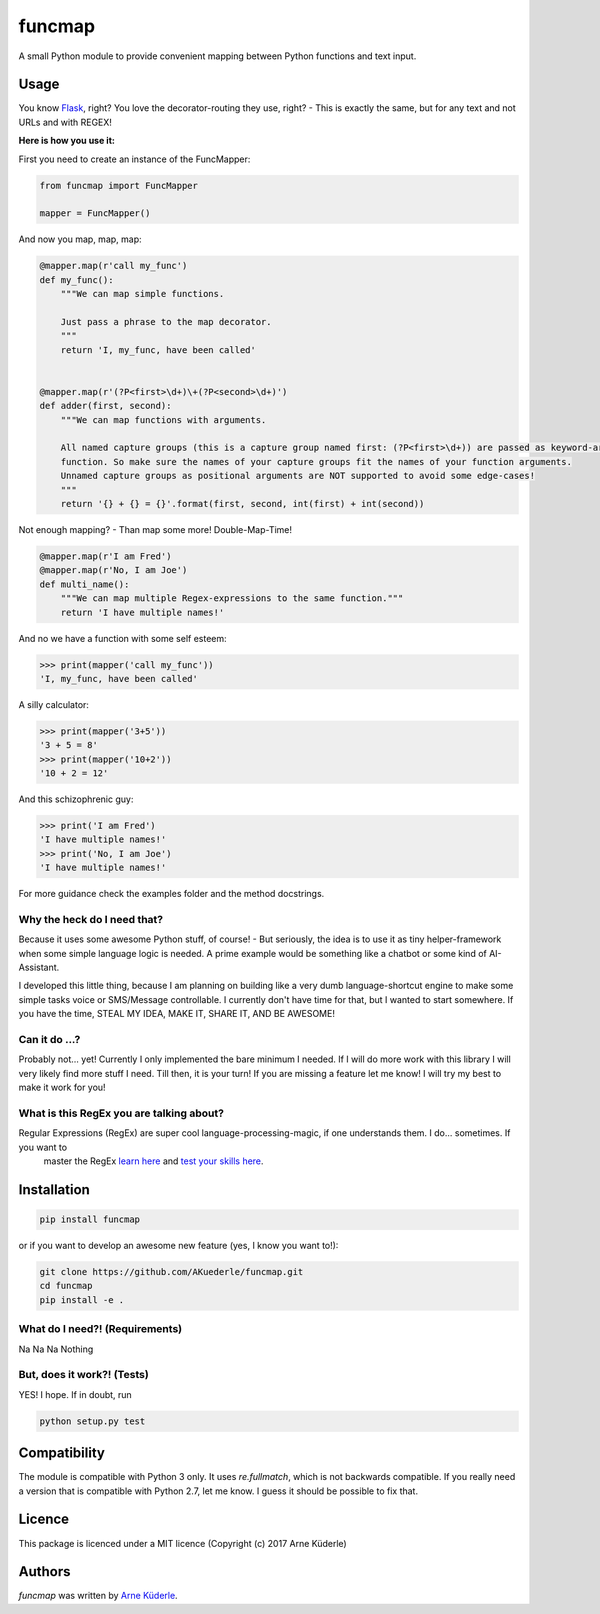 funcmap
=======

.. image:: https://img.shields.io/pypi/v/funcmap.svg
    :target: https://pypi.python.org/pypi/funcmap
    :alt: Latest PyPI version

.. image:: https://img.shields.io/travis/AKuederle/funcmap.png
   :target: 'https://travis-ci.org/AKuederle/funcmap'
   :alt: Latest Travis CI build status

A small Python module to provide convenient mapping between Python functions and text input.

Usage
-----
You know Flask_, right? You love the decorator-routing they use, right? - This is exactly the same, but for any text and
not URLs and with REGEX!

.. _Flask: http://flask.pocoo.org/

**Here is how you use it:**

First you need to create an instance of the FuncMapper:

.. code-block:: python

    from funcmap import FuncMapper

    mapper = FuncMapper()

And now you map, map, map:

.. code-block:: python

    @mapper.map(r'call my_func')
    def my_func():
        """We can map simple functions.

        Just pass a phrase to the map decorator.
        """
        return 'I, my_func, have been called'


    @mapper.map(r'(?P<first>\d+)\+(?P<second>\d+)')
    def adder(first, second):
        """We can map functions with arguments.

        All named capture groups (this is a capture group named first: (?P<first>\d+)) are passed as keyword-arguments to
        function. So make sure the names of your capture groups fit the names of your function arguments.
        Unnamed capture groups as positional arguments are NOT supported to avoid some edge-cases!
        """
        return '{} + {} = {}'.format(first, second, int(first) + int(second))

Not enough mapping? - Than map some more! Double-Map-Time!

.. code-block:: python

    @mapper.map(r'I am Fred')
    @mapper.map(r'No, I am Joe')
    def multi_name():
        """We can map multiple Regex-expressions to the same function."""
        return 'I have multiple names!'

And no we have a function with some self esteem:

.. code-block:: python

    >>> print(mapper('call my_func'))
    'I, my_func, have been called'

A silly calculator:

.. code-block:: python

    >>> print(mapper('3+5'))
    '3 + 5 = 8'
    >>> print(mapper('10+2'))
    '10 + 2 = 12'

And this schizophrenic guy:

.. code-block:: python

    >>> print('I am Fred')
    'I have multiple names!'
    >>> print('No, I am Joe')
    'I have multiple names!'

For more guidance check the examples folder and the method docstrings.

Why the heck do I need that?
^^^^^^^^^^^^^^^^^^^^^^^^^^^^
Because it uses some awesome Python stuff, of course! - But seriously, the idea is to use it as tiny helper-framework
when some simple language logic is needed. A prime example would be something like a chatbot or some kind of AI-Assistant.

I developed this little thing, because I am planning on building like a very dumb language-shortcut engine to make some
simple tasks voice or SMS/Message controllable. I currently don't have time for that, but I wanted to start somewhere.
If you have the time, STEAL MY IDEA, MAKE IT, SHARE IT, AND BE AWESOME!

Can it do ...?
^^^^^^^^^^^^^^
Probably not... yet! Currently I only implemented the bare minimum I needed. If I will do more work with this library I
will very likely find more stuff I need. Till then, it is your turn! If you are missing a feature let me know! I will
try my best to make it work for you!

What is this RegEx you are talking about?
^^^^^^^^^^^^^^^^^^^^^^^^^^^^^^^^^^^^^^^^^
Regular Expressions (RegEx) are super cool language-processing-magic, if one understands them. I do... sometimes. If you want to
 master the RegEx `learn here <https://regexone.com/references/python>`_ and `test your skills here <https://regex101.com/>`_.


Installation
------------

.. code-block:: bash

    pip install funcmap

or if you want to develop an awesome new feature (yes, I know you want to!):

.. code-block:: bash

    git clone https://github.com/AKuederle/funcmap.git
    cd funcmap
    pip install -e .


What do I need?! (Requirements)
^^^^^^^^^^^^^^^^^^^^^^^^^^^^^^^
Na Na Na Nothing

But, does it work?! (Tests)
^^^^^^^^^^^^^^^^^^^^^^^^^^^
YES! I hope. If in doubt, run

.. code-block:: bash

    python setup.py test

Compatibility
-------------

The module is compatible with Python 3 only. It uses `re.fullmatch`, which is not backwards compatible. If you really
need a version that is compatible with Python 2.7, let me know. I guess it should be possible to fix that.

Licence
-------
This package is licenced under a MIT licence (Copyright (c) 2017 Arne Küderle)

Authors
-------

`funcmap` was written by `Arne Küderle <a.kuederle@gmail.com>`_.
